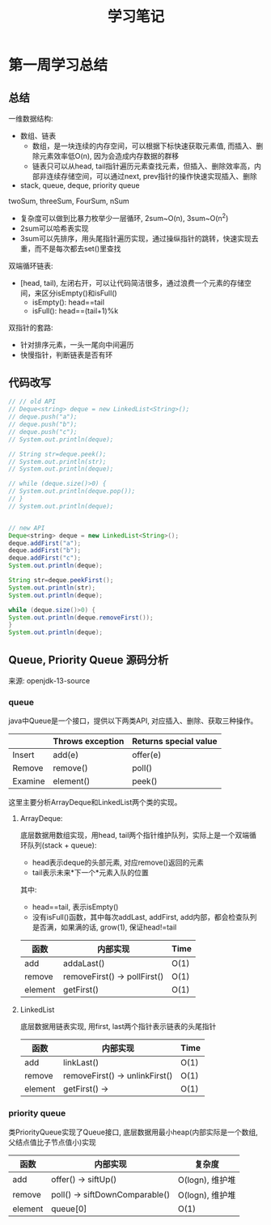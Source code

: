 #+TITLE: 学习笔记

* 第一周学习总结

** 总结

   一维数据结构:
   - 数组、链表
     - 数组，是一块连续的内存空间，可以根据下标快速获取元素值, 而插入、删除元素效率低O(n), 因为会造成内存数据的群移
     - 链表只可以从head, tail指针遍历元素查找元素，但插入、删除效率高，内部非连续存储空间，可以通过next, prev指针的操作快速实现插入、删除
   - stack, queue, deque, priority queue

   twoSum, threeSum, FourSum, nSum
   - 复杂度可以做到比暴力枚举少一层循环, 2sum~O(n), 3sum~O(n^2)
   - 2sum可以哈希表实现
   - 3sum可以先排序，用头尾指针遍历实现，通过操纵指针的跳转，快速实现去重，而不是每次都去set()里查找

   双端循环链表:
   - [head, tail), 左闭右开，可以让代码简洁很多，通过浪费一个元素的存储空间，来区分isEmpty()和isFull()
     - isEmpty(): head==tail
     - isFull(): head==(tail+1)%k


   双指针的套路:
   - 针对排序元素，一头一尾向中间遍历
   - 快慢指针，判断链表是否有环


** 代码改写

   # Java环境未配置好, 代码未验证

  #+begin_src java
    // // old API
    // Deque<string> deque = new LinkedList<String>();
    // deque.push("a");
    // deque.push("b");
    // deque.push("c");
    // System.out.println(deque);

    // String str=deque.peek();
    // System.out.println(str);
    // System.out.println(deque);

    // while (deque.size()>0) {
    // System.out.println(deque.pop());
    // }
    // System.out.println(deque);


    // new API
    Deque<string> deque = new LinkedList<String>();
    deque.addFirst("a");
    deque.addFirst("b");
    deque.addFirst("c");
    System.out.println(deque);

    String str=deque.peekFirst();
    System.out.println(str);
    System.out.println(deque);

    while (deque.size()>0) {
    System.out.println(deque.removeFirst());
    }
    System.out.println(deque);
  #+end_src


** Queue, Priority Queue 源码分析

   来源: openjdk-13-source

*** queue

   java中Queue是一个接口，提供以下两类API, 对应插入、删除、获取三种操作。

    |         | Throws exception | Returns special value |
    |---------+------------------+-----------------------|
    | Insert  | add(e)           | offer(e)              |
    | Remove  | remove()         | poll()                |
    | Examine | element()        | peek()                |

    这里主要分析ArrayDeque和LinkedList两个类的实现。

**** ArrayDeque:

    底层数据用数组实现，用head, tail两个指针维护队列，实际上是一个双端循环队列(stack + queue):
    - head表示deque的头部元素, 对应remove()返回的元素
    - tail表示未来*下一个*元素入队的位置

    其中:
    - head==tail, 表示isEmpty()
    - 没有isFull()函数，其中每次addLast, addFirst, add内部，都会检查队列是否满，如果满的话, grow(1), 保证head!=tail

    | 函数    | 内部实现                     | Time |
    |---------+------------------------------+------|
    | add     | addaLast()                   | O(1) |
    | remove  | removeFirst() -> pollFirst() | O(1) |
    | element | getFirst()                   | O(1) |


**** LinkedList

    底层数据用链表实现, 用first, last两个指针表示链表的头尾指针

    | 函数    | 内部实现                       | Time |
    |---------+--------------------------------+------|
    | add     | linkLast()                     | O(1) |
    | remove  | removeFirst() -> unlinkFirst() | O(1) |
    | element | getFirst() ->                  | O(1) |


*** priority queue

    类PriorityQueue实现了Queue接口, 底层数据用最小heap(内部实际是一个数组, 父结点值比子节点值小)实现

    | 函数    | 内部实现                        | 复杂度          |
    |---------+---------------------------------+-----------------|
    | add     | offer() -> siftUp()             | O(logn), 维护堆 |
    | remove  | poll()  -> siftDownComparable() | O(logn), 维护堆 |
    | element | queue[0]                        | O(1)            |
